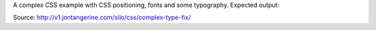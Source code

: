 A complex CSS example with CSS positioning, fonts and some typography.
Expected output:

.. image:: images/lesson-complex-css-expected.png


Source: http://v1.jontangerine.com/silo/css/complex-type-fix/
